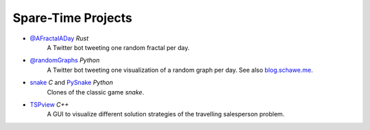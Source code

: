 .. _projects-label:

Spare-Time Projects
-------------------

* `@AFractalADay <https://github.com/surt91/AFractalADay>`_  *Rust*
    A Twitter bot tweeting one random fractal per day.

    .. raw:: html

        <blockquote class="twitter-tweet" data-lang="en"><p lang="en" dir="ltr">Newton Fractal of 2.5 + 1.5 x^6 + 0.7 sin(x) <a href="https://t.co/2qn7hxv6xV">pic.twitter.com/2qn7hxv6xV</a></p>&mdash; randomFractals (@AFractalADay) <a href="https://twitter.com/AFractalADay/status/867453660254666752">24. May 2017</a></blockquote>
        <script async src="https://platform.twitter.com/widgets.js" charset="utf-8"></script>

* `@randomGraphs <https://github.com/surt91/AGraphADay>`_  *Python*
    A Twitter bot tweeting one visualization of a random graph per day.
    See also `blog.schawe.me <https://blog.schawe.me/randomGraphs.html>`_.

    .. raw:: html

        <blockquote class="twitter-tweet" data-lang="en"><p lang="fr" dir="ltr">Les Misérables (77 nodes) <a href="https://t.co/m0PPKdf4E2">pic.twitter.com/m0PPKdf4E2</a></p>&mdash; A Graph A Day (@randomGraphs) <a href="https://twitter.com/randomGraphs/status/876765794423758849">19. June 2017</a></blockquote>
        <script async src="https://platform.twitter.com/widgets.js" charset="utf-8"></script>

* `snake <https://github.com/surt91/snake>`_  *C* and `PySnake <https://github.com/surt91/PySnake>`_  *Python*
    Clones of the classic game `snake`.

* `TSPview <https://github.com/surt91/TSPview>`_  *C++*
    A GUI to visualize different solution strategies of the travelling
    salesperson problem.

.. These projects are from university and in private repos
..
.. * `Ising Ferromagnet <https://github.com/surt91/IsingFerromagnet>`_
..     A simple C code used to simulate an Ising model on irregular graph structures.
..
.. * `Random Walk <https://github.com/surt91/randomWalk>`_
..     A program to sample properties of different types of random walks including large deviations.
